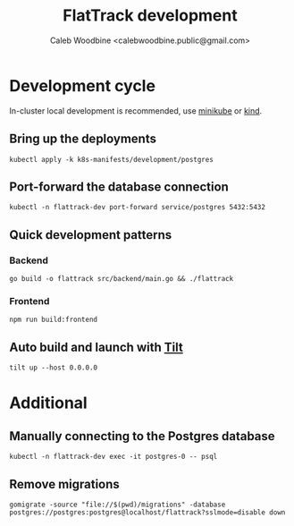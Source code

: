 #+TITLE: FlatTrack development
#+AUTHOR: Caleb Woodbine <calebwoodbine.public@gmail.com>

* Development cycle
In-cluster local development is recommended, use [[https://minikube.sigs.k8s.io][minikube]] or [[https://kind.sigs.k8s.io/][kind]].

** Bring up the deployments
   #+begin_src shell
   kubectl apply -k k8s-manifests/development/postgres
   #+end_src
   
** Port-forward the database connection   
   #+begin_src shell
   kubectl -n flattrack-dev port-forward service/postgres 5432:5432
   #+end_src

** Quick development patterns
*** Backend
    #+begin_src shell
    go build -o flattrack src/backend/main.go && ./flattrack
    #+end_src

*** Frontend
    #+begin_src shell
    npm run build:frontend
    #+end_src

** Auto build and launch with [[https://tilt.dev][Tilt]]
   #+begin_src shell
     tilt up --host 0.0.0.0
   #+end_src

* Additional
** Manually connecting to the Postgres database
   #+begin_src shell
   kubectl -n flattrack-dev exec -it postgres-0 -- psql
   #+end_src

** Remove migrations   
   #+begin_src shell
   gomigrate -source "file://$(pwd)/migrations" -database postgres://postgres:postgres@localhost/flattrack?sslmode=disable down
   #+end_src

